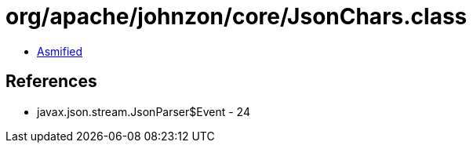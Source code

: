 = org/apache/johnzon/core/JsonChars.class

 - link:JsonChars-asmified.java[Asmified]

== References

 - javax.json.stream.JsonParser$Event - 24
